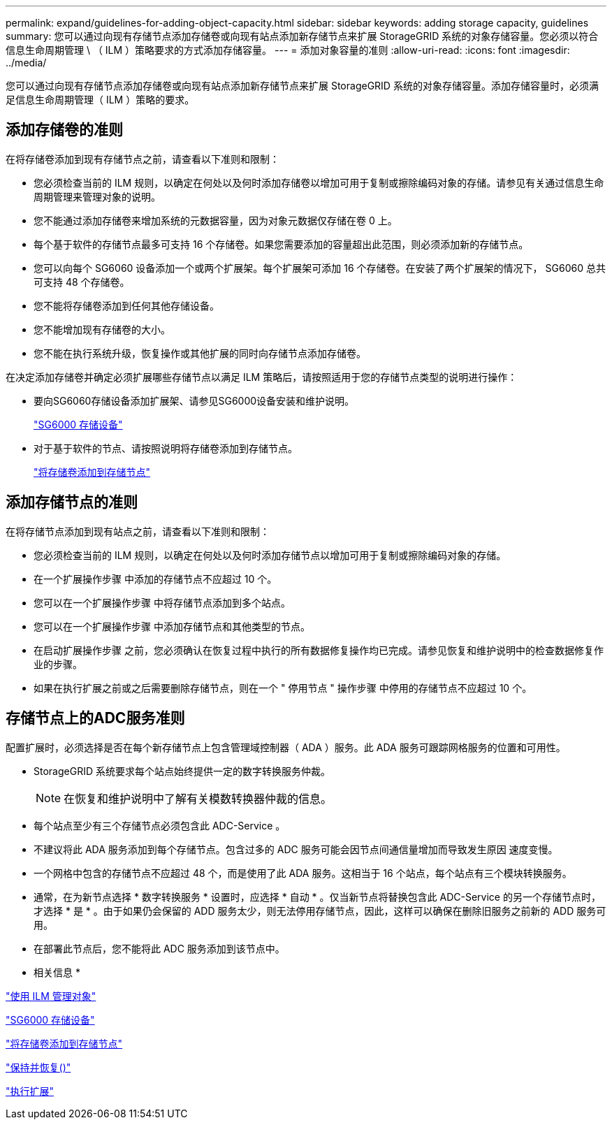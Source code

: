 ---
permalink: expand/guidelines-for-adding-object-capacity.html 
sidebar: sidebar 
keywords: adding storage capacity, guidelines 
summary: 您可以通过向现有存储节点添加存储卷或向现有站点添加新存储节点来扩展 StorageGRID 系统的对象存储容量。您必须以符合信息生命周期管理 \ （ ILM ）策略要求的方式添加存储容量。 
---
= 添加对象容量的准则
:allow-uri-read: 
:icons: font
:imagesdir: ../media/


[role="lead"]
您可以通过向现有存储节点添加存储卷或向现有站点添加新存储节点来扩展 StorageGRID 系统的对象存储容量。添加存储容量时，必须满足信息生命周期管理（ ILM ）策略的要求。



== 添加存储卷的准则

在将存储卷添加到现有存储节点之前，请查看以下准则和限制：

* 您必须检查当前的 ILM 规则，以确定在何处以及何时添加存储卷以增加可用于复制或擦除编码对象的存储。请参见有关通过信息生命周期管理来管理对象的说明。
* 您不能通过添加存储卷来增加系统的元数据容量，因为对象元数据仅存储在卷 0 上。
* 每个基于软件的存储节点最多可支持 16 个存储卷。如果您需要添加的容量超出此范围，则必须添加新的存储节点。
* 您可以向每个 SG6060 设备添加一个或两个扩展架。每个扩展架可添加 16 个存储卷。在安装了两个扩展架的情况下， SG6060 总共可支持 48 个存储卷。
* 您不能将存储卷添加到任何其他存储设备。
* 您不能增加现有存储卷的大小。
* 您不能在执行系统升级，恢复操作或其他扩展的同时向存储节点添加存储卷。


在决定添加存储卷并确定必须扩展哪些存储节点以满足 ILM 策略后，请按照适用于您的存储节点类型的说明进行操作：

* 要向SG6060存储设备添加扩展架、请参见SG6000设备安装和维护说明。
+
link:../sg6000/index.html["SG6000 存储设备"]

* 对于基于软件的节点、请按照说明将存储卷添加到存储节点。
+
link:adding-storage-volumes-to-storage-nodes.html["将存储卷添加到存储节点"]





== 添加存储节点的准则

在将存储节点添加到现有站点之前，请查看以下准则和限制：

* 您必须检查当前的 ILM 规则，以确定在何处以及何时添加存储节点以增加可用于复制或擦除编码对象的存储。
* 在一个扩展操作步骤 中添加的存储节点不应超过 10 个。
* 您可以在一个扩展操作步骤 中将存储节点添加到多个站点。
* 您可以在一个扩展操作步骤 中添加存储节点和其他类型的节点。
* 在启动扩展操作步骤 之前，您必须确认在恢复过程中执行的所有数据修复操作均已完成。请参见恢复和维护说明中的检查数据修复作业的步骤。
* 如果在执行扩展之前或之后需要删除存储节点，则在一个 " 停用节点 " 操作步骤 中停用的存储节点不应超过 10 个。




== 存储节点上的ADC服务准则

配置扩展时，必须选择是否在每个新存储节点上包含管理域控制器（ ADA ）服务。此 ADA 服务可跟踪网格服务的位置和可用性。

* StorageGRID 系统要求每个站点始终提供一定的数字转换服务仲裁。
+

NOTE: 在恢复和维护说明中了解有关模数转换器仲裁的信息。

* 每个站点至少有三个存储节点必须包含此 ADC-Service 。
* 不建议将此 ADA 服务添加到每个存储节点。包含过多的 ADC 服务可能会因节点间通信量增加而导致发生原因 速度变慢。
* 一个网格中包含的存储节点不应超过 48 个，而是使用了此 ADA 服务。这相当于 16 个站点，每个站点有三个模块转换服务。
* 通常，在为新节点选择 * 数字转换服务 * 设置时，应选择 * 自动 * 。仅当新节点将替换包含此 ADC-Service 的另一个存储节点时，才选择 * 是 * 。由于如果仍会保留的 ADD 服务太少，则无法停用存储节点，因此，这样可以确保在删除旧服务之前新的 ADD 服务可用。
* 在部署此节点后，您不能将此 ADC 服务添加到该节点中。


* 相关信息 *

link:../ilm/index.html["使用 ILM 管理对象"]

link:../sg6000/index.html["SG6000 存储设备"]

link:adding-storage-volumes-to-storage-nodes.html["将存储卷添加到存储节点"]

link:../maintain/index.html["保持并恢复()"]

link:performing-expansion.html["执行扩展"]
